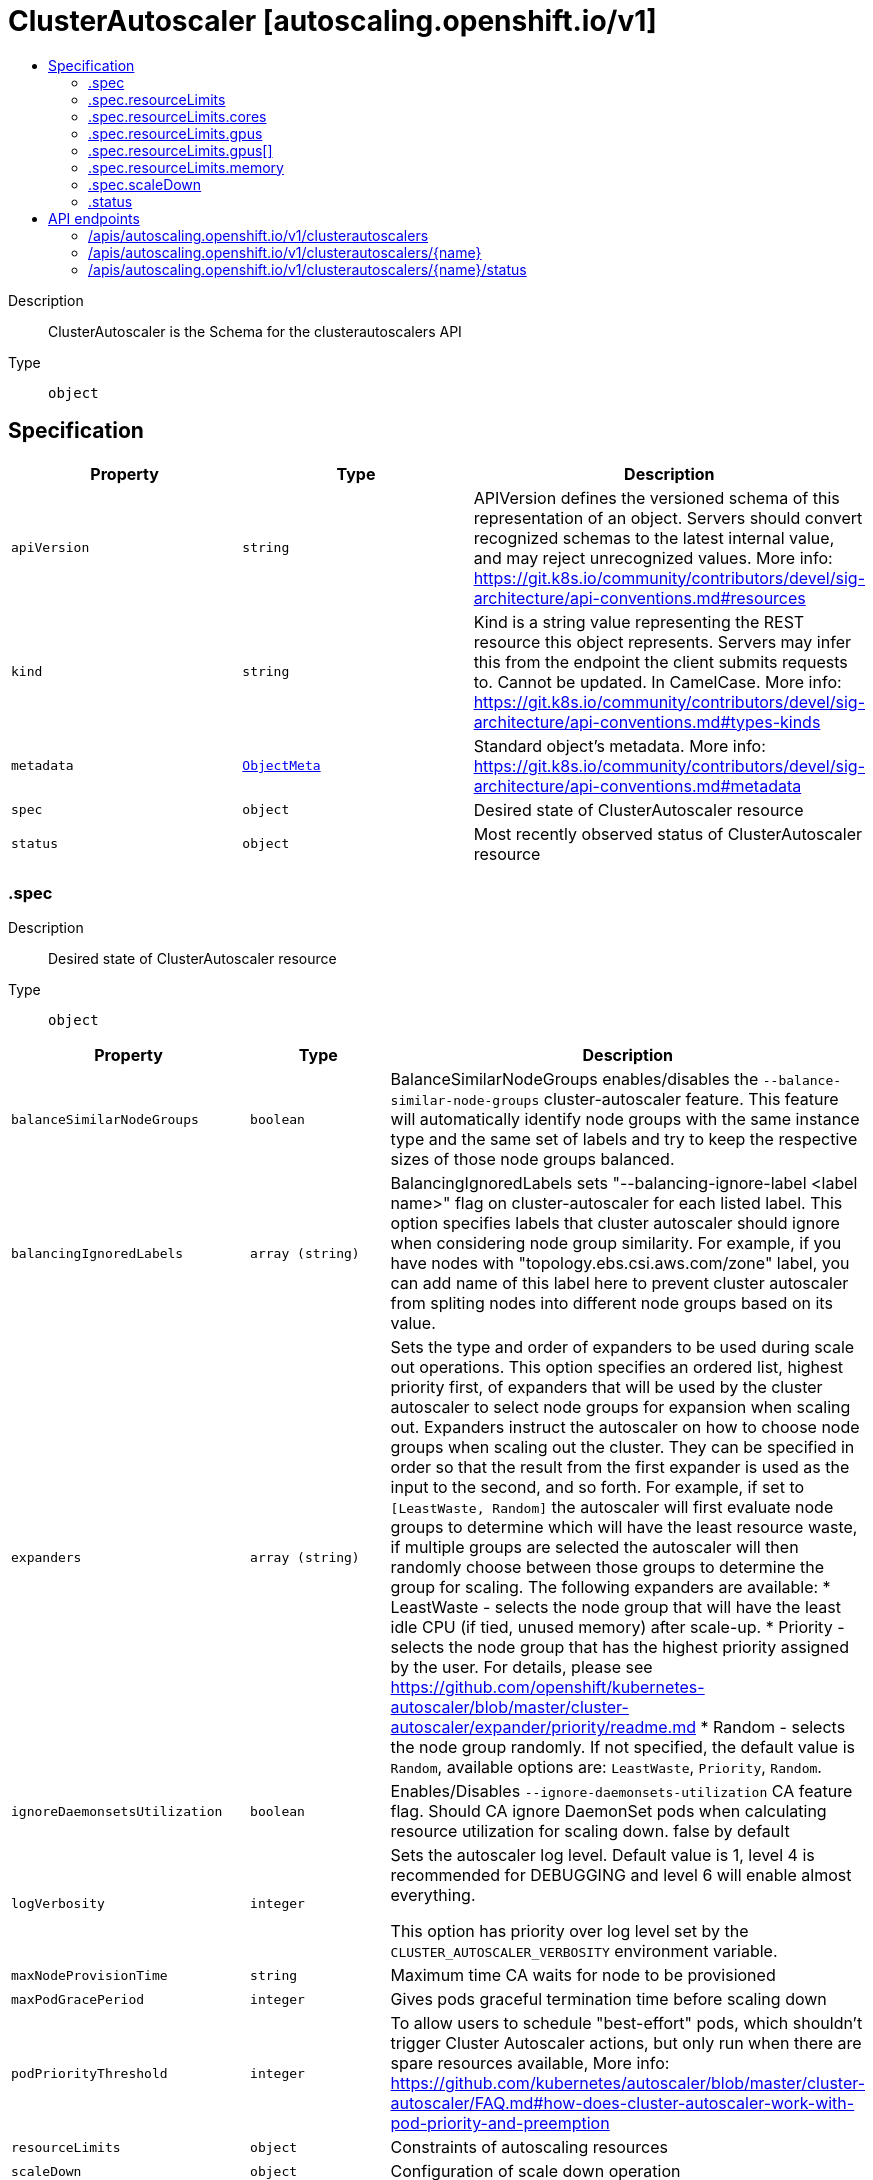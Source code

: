 // Automatically generated by 'openshift-apidocs-gen'. Do not edit.
:_mod-docs-content-type: ASSEMBLY
[id="clusterautoscaler-autoscaling-openshift-io-v1"]
= ClusterAutoscaler [autoscaling.openshift.io/v1]
:toc: macro
:toc-title:

toc::[]


Description::
+
--
ClusterAutoscaler is the Schema for the clusterautoscalers API
--

Type::
  `object`



== Specification

[cols="1,1,1",options="header"]
|===
| Property | Type | Description

| `apiVersion`
| `string`
| APIVersion defines the versioned schema of this representation of an object. Servers should convert recognized schemas to the latest internal value, and may reject unrecognized values. More info: https://git.k8s.io/community/contributors/devel/sig-architecture/api-conventions.md#resources

| `kind`
| `string`
| Kind is a string value representing the REST resource this object represents. Servers may infer this from the endpoint the client submits requests to. Cannot be updated. In CamelCase. More info: https://git.k8s.io/community/contributors/devel/sig-architecture/api-conventions.md#types-kinds

| `metadata`
| xref:../objects/index.adoc#io-k8s-apimachinery-pkg-apis-meta-v1-ObjectMeta[`ObjectMeta`]
| Standard object's metadata. More info: https://git.k8s.io/community/contributors/devel/sig-architecture/api-conventions.md#metadata

| `spec`
| `object`
| Desired state of ClusterAutoscaler resource

| `status`
| `object`
| Most recently observed status of ClusterAutoscaler resource

|===
=== .spec
Description::
+
--
Desired state of ClusterAutoscaler resource
--

Type::
  `object`




[cols="1,1,1",options="header"]
|===
| Property | Type | Description

| `balanceSimilarNodeGroups`
| `boolean`
| BalanceSimilarNodeGroups enables/disables the
`--balance-similar-node-groups` cluster-autoscaler feature.
This feature will automatically identify node groups with
the same instance type and the same set of labels and try
to keep the respective sizes of those node groups balanced.

| `balancingIgnoredLabels`
| `array (string)`
| BalancingIgnoredLabels sets "--balancing-ignore-label <label name>" flag on cluster-autoscaler for each listed label.
This option specifies labels that cluster autoscaler should ignore when considering node group similarity.
For example, if you have nodes with "topology.ebs.csi.aws.com/zone" label, you can add name of this label here
to prevent cluster autoscaler from spliting nodes into different node groups based on its value.

| `expanders`
| `array (string)`
| Sets the type and order of expanders to be used during scale out operations.
This option specifies an ordered list, highest priority first, of expanders that
will be used by the cluster autoscaler to select node groups for expansion
when scaling out.
Expanders instruct the autoscaler on how to choose node groups when scaling out
the cluster. They can be specified in order so that the result from the first expander
is used as the input to the second, and so forth. For example, if set to `[LeastWaste, Random]`
the autoscaler will first evaluate node groups to determine which will have the least
resource waste, if multiple groups are selected the autoscaler will then randomly choose
between those groups to determine the group for scaling.
The following expanders are available:
* LeastWaste - selects the node group that will have the least idle CPU (if tied, unused memory) after scale-up.
* Priority - selects the node group that has the highest priority assigned by the user. For details, please see https://github.com/openshift/kubernetes-autoscaler/blob/master/cluster-autoscaler/expander/priority/readme.md
* Random - selects the node group randomly.
If not specified, the default value is `Random`, available options are: `LeastWaste`, `Priority`, `Random`.

| `ignoreDaemonsetsUtilization`
| `boolean`
| Enables/Disables `--ignore-daemonsets-utilization` CA feature flag. Should CA ignore DaemonSet pods when calculating resource utilization for scaling down. false by default

| `logVerbosity`
| `integer`
| Sets the autoscaler log level.
Default value is 1, level 4 is recommended for DEBUGGING and level 6 will enable almost everything.

This option has priority over log level set by the `CLUSTER_AUTOSCALER_VERBOSITY` environment variable.

| `maxNodeProvisionTime`
| `string`
| Maximum time CA waits for node to be provisioned

| `maxPodGracePeriod`
| `integer`
| Gives pods graceful termination time before scaling down

| `podPriorityThreshold`
| `integer`
| To allow users to schedule "best-effort" pods, which shouldn't trigger
Cluster Autoscaler actions, but only run when there are spare resources available,
More info: https://github.com/kubernetes/autoscaler/blob/master/cluster-autoscaler/FAQ.md#how-does-cluster-autoscaler-work-with-pod-priority-and-preemption

| `resourceLimits`
| `object`
| Constraints of autoscaling resources

| `scaleDown`
| `object`
| Configuration of scale down operation

| `skipNodesWithLocalStorage`
| `boolean`
| Enables/Disables `--skip-nodes-with-local-storage` CA feature flag. If true cluster autoscaler will never delete nodes with pods with local storage, e.g. EmptyDir or HostPath. true by default at autoscaler

|===
=== .spec.resourceLimits
Description::
+
--
Constraints of autoscaling resources
--

Type::
  `object`




[cols="1,1,1",options="header"]
|===
| Property | Type | Description

| `cores`
| `object`
| Minimum and maximum number of cores in cluster, in the format <min>:<max>.
Cluster autoscaler will not scale the cluster beyond these numbers.

| `gpus`
| `array`
| Minimum and maximum number of different GPUs in cluster, in the format <gpu_type>:<min>:<max>.
Cluster autoscaler will not scale the cluster beyond these numbers. Can be passed multiple times.

| `gpus[]`
| `object`
| 

| `maxNodesTotal`
| `integer`
| Maximum number of nodes in all node groups.
Cluster autoscaler will not grow the cluster beyond this number.

| `memory`
| `object`
| Minimum and maximum number of GiB of memory in cluster, in the format <min>:<max>.
Cluster autoscaler will not scale the cluster beyond these numbers.

|===
=== .spec.resourceLimits.cores
Description::
+
--
Minimum and maximum number of cores in cluster, in the format <min>:<max>.
Cluster autoscaler will not scale the cluster beyond these numbers.
--

Type::
  `object`

Required::
  - `max`
  - `min`



[cols="1,1,1",options="header"]
|===
| Property | Type | Description

| `max`
| `integer`
| 

| `min`
| `integer`
| 

|===
=== .spec.resourceLimits.gpus
Description::
+
--
Minimum and maximum number of different GPUs in cluster, in the format <gpu_type>:<min>:<max>.
Cluster autoscaler will not scale the cluster beyond these numbers. Can be passed multiple times.
--

Type::
  `array`




=== .spec.resourceLimits.gpus[]
Description::
+
--

--

Type::
  `object`

Required::
  - `max`
  - `min`
  - `type`



[cols="1,1,1",options="header"]
|===
| Property | Type | Description

| `max`
| `integer`
| 

| `min`
| `integer`
| 

| `type`
| `string`
| The type of GPU to associate with the minimum and maximum limits.
This value is used by the Cluster Autoscaler to identify Nodes that will have GPU capacity by searching
for it as a label value on the Node objects. For example, Nodes that carry the label key
`cluster-api/accelerator` with the label value being the same as the Type field will be counted towards
the resource limits by the Cluster Autoscaler.

|===
=== .spec.resourceLimits.memory
Description::
+
--
Minimum and maximum number of GiB of memory in cluster, in the format <min>:<max>.
Cluster autoscaler will not scale the cluster beyond these numbers.
--

Type::
  `object`

Required::
  - `max`
  - `min`



[cols="1,1,1",options="header"]
|===
| Property | Type | Description

| `max`
| `integer`
| 

| `min`
| `integer`
| 

|===
=== .spec.scaleDown
Description::
+
--
Configuration of scale down operation
--

Type::
  `object`

Required::
  - `enabled`



[cols="1,1,1",options="header"]
|===
| Property | Type | Description

| `delayAfterAdd`
| `string`
| How long after scale up that scale down evaluation resumes

| `delayAfterDelete`
| `string`
| How long after node deletion that scale down evaluation resumes, defaults to scan-interval

| `delayAfterFailure`
| `string`
| How long after scale down failure that scale down evaluation resumes

| `enabled`
| `boolean`
| Should CA scale down the cluster

| `unneededTime`
| `string`
| How long a node should be unneeded before it is eligible for scale down

| `utilizationThreshold`
| `string`
| Node utilization level, defined as sum of requested resources divided by capacity, below which a node can be considered for scale down

|===
=== .status
Description::
+
--
Most recently observed status of ClusterAutoscaler resource
--

Type::
  `object`





== API endpoints

The following API endpoints are available:

* `/apis/autoscaling.openshift.io/v1/clusterautoscalers`
- `DELETE`: delete collection of ClusterAutoscaler
- `GET`: list objects of kind ClusterAutoscaler
- `POST`: create a ClusterAutoscaler
* `/apis/autoscaling.openshift.io/v1/clusterautoscalers/{name}`
- `DELETE`: delete a ClusterAutoscaler
- `GET`: read the specified ClusterAutoscaler
- `PATCH`: partially update the specified ClusterAutoscaler
- `PUT`: replace the specified ClusterAutoscaler
* `/apis/autoscaling.openshift.io/v1/clusterautoscalers/{name}/status`
- `GET`: read status of the specified ClusterAutoscaler
- `PATCH`: partially update status of the specified ClusterAutoscaler
- `PUT`: replace status of the specified ClusterAutoscaler


=== /apis/autoscaling.openshift.io/v1/clusterautoscalers



HTTP method::
  `DELETE`

Description::
  delete collection of ClusterAutoscaler




.HTTP responses
[cols="1,1",options="header"]
|===
| HTTP code | Reponse body
| 200 - OK
| xref:../objects/index.adoc#io-k8s-apimachinery-pkg-apis-meta-v1-Status[`Status`] schema
| 401 - Unauthorized
| Empty
|===

HTTP method::
  `GET`

Description::
  list objects of kind ClusterAutoscaler




.HTTP responses
[cols="1,1",options="header"]
|===
| HTTP code | Reponse body
| 200 - OK
| xref:../objects/index.adoc#io-openshift-autoscaling-v1-ClusterAutoscalerList[`ClusterAutoscalerList`] schema
| 401 - Unauthorized
| Empty
|===

HTTP method::
  `POST`

Description::
  create a ClusterAutoscaler


.Query parameters
[cols="1,1,2",options="header"]
|===
| Parameter | Type | Description
| `dryRun`
| `string`
| When present, indicates that modifications should not be persisted. An invalid or unrecognized dryRun directive will result in an error response and no further processing of the request. Valid values are: - All: all dry run stages will be processed
| `fieldValidation`
| `string`
| fieldValidation instructs the server on how to handle objects in the request (POST/PUT/PATCH) containing unknown or duplicate fields. Valid values are: - Ignore: This will ignore any unknown fields that are silently dropped from the object, and will ignore all but the last duplicate field that the decoder encounters. This is the default behavior prior to v1.23. - Warn: This will send a warning via the standard warning response header for each unknown field that is dropped from the object, and for each duplicate field that is encountered. The request will still succeed if there are no other errors, and will only persist the last of any duplicate fields. This is the default in v1.23+ - Strict: This will fail the request with a BadRequest error if any unknown fields would be dropped from the object, or if any duplicate fields are present. The error returned from the server will contain all unknown and duplicate fields encountered.
|===

.Body parameters
[cols="1,1,2",options="header"]
|===
| Parameter | Type | Description
| `body`
| xref:../autoscale_apis/clusterautoscaler-autoscaling-openshift-io-v1.adoc#clusterautoscaler-autoscaling-openshift-io-v1[`ClusterAutoscaler`] schema
| 
|===

.HTTP responses
[cols="1,1",options="header"]
|===
| HTTP code | Reponse body
| 200 - OK
| xref:../autoscale_apis/clusterautoscaler-autoscaling-openshift-io-v1.adoc#clusterautoscaler-autoscaling-openshift-io-v1[`ClusterAutoscaler`] schema
| 201 - Created
| xref:../autoscale_apis/clusterautoscaler-autoscaling-openshift-io-v1.adoc#clusterautoscaler-autoscaling-openshift-io-v1[`ClusterAutoscaler`] schema
| 202 - Accepted
| xref:../autoscale_apis/clusterautoscaler-autoscaling-openshift-io-v1.adoc#clusterautoscaler-autoscaling-openshift-io-v1[`ClusterAutoscaler`] schema
| 401 - Unauthorized
| Empty
|===


=== /apis/autoscaling.openshift.io/v1/clusterautoscalers/{name}

.Global path parameters
[cols="1,1,2",options="header"]
|===
| Parameter | Type | Description
| `name`
| `string`
| name of the ClusterAutoscaler
|===


HTTP method::
  `DELETE`

Description::
  delete a ClusterAutoscaler


.Query parameters
[cols="1,1,2",options="header"]
|===
| Parameter | Type | Description
| `dryRun`
| `string`
| When present, indicates that modifications should not be persisted. An invalid or unrecognized dryRun directive will result in an error response and no further processing of the request. Valid values are: - All: all dry run stages will be processed
|===


.HTTP responses
[cols="1,1",options="header"]
|===
| HTTP code | Reponse body
| 200 - OK
| xref:../objects/index.adoc#io-k8s-apimachinery-pkg-apis-meta-v1-Status[`Status`] schema
| 202 - Accepted
| xref:../objects/index.adoc#io-k8s-apimachinery-pkg-apis-meta-v1-Status[`Status`] schema
| 401 - Unauthorized
| Empty
|===

HTTP method::
  `GET`

Description::
  read the specified ClusterAutoscaler




.HTTP responses
[cols="1,1",options="header"]
|===
| HTTP code | Reponse body
| 200 - OK
| xref:../autoscale_apis/clusterautoscaler-autoscaling-openshift-io-v1.adoc#clusterautoscaler-autoscaling-openshift-io-v1[`ClusterAutoscaler`] schema
| 401 - Unauthorized
| Empty
|===

HTTP method::
  `PATCH`

Description::
  partially update the specified ClusterAutoscaler


.Query parameters
[cols="1,1,2",options="header"]
|===
| Parameter | Type | Description
| `dryRun`
| `string`
| When present, indicates that modifications should not be persisted. An invalid or unrecognized dryRun directive will result in an error response and no further processing of the request. Valid values are: - All: all dry run stages will be processed
| `fieldValidation`
| `string`
| fieldValidation instructs the server on how to handle objects in the request (POST/PUT/PATCH) containing unknown or duplicate fields. Valid values are: - Ignore: This will ignore any unknown fields that are silently dropped from the object, and will ignore all but the last duplicate field that the decoder encounters. This is the default behavior prior to v1.23. - Warn: This will send a warning via the standard warning response header for each unknown field that is dropped from the object, and for each duplicate field that is encountered. The request will still succeed if there are no other errors, and will only persist the last of any duplicate fields. This is the default in v1.23+ - Strict: This will fail the request with a BadRequest error if any unknown fields would be dropped from the object, or if any duplicate fields are present. The error returned from the server will contain all unknown and duplicate fields encountered.
|===


.HTTP responses
[cols="1,1",options="header"]
|===
| HTTP code | Reponse body
| 200 - OK
| xref:../autoscale_apis/clusterautoscaler-autoscaling-openshift-io-v1.adoc#clusterautoscaler-autoscaling-openshift-io-v1[`ClusterAutoscaler`] schema
| 401 - Unauthorized
| Empty
|===

HTTP method::
  `PUT`

Description::
  replace the specified ClusterAutoscaler


.Query parameters
[cols="1,1,2",options="header"]
|===
| Parameter | Type | Description
| `dryRun`
| `string`
| When present, indicates that modifications should not be persisted. An invalid or unrecognized dryRun directive will result in an error response and no further processing of the request. Valid values are: - All: all dry run stages will be processed
| `fieldValidation`
| `string`
| fieldValidation instructs the server on how to handle objects in the request (POST/PUT/PATCH) containing unknown or duplicate fields. Valid values are: - Ignore: This will ignore any unknown fields that are silently dropped from the object, and will ignore all but the last duplicate field that the decoder encounters. This is the default behavior prior to v1.23. - Warn: This will send a warning via the standard warning response header for each unknown field that is dropped from the object, and for each duplicate field that is encountered. The request will still succeed if there are no other errors, and will only persist the last of any duplicate fields. This is the default in v1.23+ - Strict: This will fail the request with a BadRequest error if any unknown fields would be dropped from the object, or if any duplicate fields are present. The error returned from the server will contain all unknown and duplicate fields encountered.
|===

.Body parameters
[cols="1,1,2",options="header"]
|===
| Parameter | Type | Description
| `body`
| xref:../autoscale_apis/clusterautoscaler-autoscaling-openshift-io-v1.adoc#clusterautoscaler-autoscaling-openshift-io-v1[`ClusterAutoscaler`] schema
| 
|===

.HTTP responses
[cols="1,1",options="header"]
|===
| HTTP code | Reponse body
| 200 - OK
| xref:../autoscale_apis/clusterautoscaler-autoscaling-openshift-io-v1.adoc#clusterautoscaler-autoscaling-openshift-io-v1[`ClusterAutoscaler`] schema
| 201 - Created
| xref:../autoscale_apis/clusterautoscaler-autoscaling-openshift-io-v1.adoc#clusterautoscaler-autoscaling-openshift-io-v1[`ClusterAutoscaler`] schema
| 401 - Unauthorized
| Empty
|===


=== /apis/autoscaling.openshift.io/v1/clusterautoscalers/{name}/status

.Global path parameters
[cols="1,1,2",options="header"]
|===
| Parameter | Type | Description
| `name`
| `string`
| name of the ClusterAutoscaler
|===


HTTP method::
  `GET`

Description::
  read status of the specified ClusterAutoscaler




.HTTP responses
[cols="1,1",options="header"]
|===
| HTTP code | Reponse body
| 200 - OK
| xref:../autoscale_apis/clusterautoscaler-autoscaling-openshift-io-v1.adoc#clusterautoscaler-autoscaling-openshift-io-v1[`ClusterAutoscaler`] schema
| 401 - Unauthorized
| Empty
|===

HTTP method::
  `PATCH`

Description::
  partially update status of the specified ClusterAutoscaler


.Query parameters
[cols="1,1,2",options="header"]
|===
| Parameter | Type | Description
| `dryRun`
| `string`
| When present, indicates that modifications should not be persisted. An invalid or unrecognized dryRun directive will result in an error response and no further processing of the request. Valid values are: - All: all dry run stages will be processed
| `fieldValidation`
| `string`
| fieldValidation instructs the server on how to handle objects in the request (POST/PUT/PATCH) containing unknown or duplicate fields. Valid values are: - Ignore: This will ignore any unknown fields that are silently dropped from the object, and will ignore all but the last duplicate field that the decoder encounters. This is the default behavior prior to v1.23. - Warn: This will send a warning via the standard warning response header for each unknown field that is dropped from the object, and for each duplicate field that is encountered. The request will still succeed if there are no other errors, and will only persist the last of any duplicate fields. This is the default in v1.23+ - Strict: This will fail the request with a BadRequest error if any unknown fields would be dropped from the object, or if any duplicate fields are present. The error returned from the server will contain all unknown and duplicate fields encountered.
|===


.HTTP responses
[cols="1,1",options="header"]
|===
| HTTP code | Reponse body
| 200 - OK
| xref:../autoscale_apis/clusterautoscaler-autoscaling-openshift-io-v1.adoc#clusterautoscaler-autoscaling-openshift-io-v1[`ClusterAutoscaler`] schema
| 401 - Unauthorized
| Empty
|===

HTTP method::
  `PUT`

Description::
  replace status of the specified ClusterAutoscaler


.Query parameters
[cols="1,1,2",options="header"]
|===
| Parameter | Type | Description
| `dryRun`
| `string`
| When present, indicates that modifications should not be persisted. An invalid or unrecognized dryRun directive will result in an error response and no further processing of the request. Valid values are: - All: all dry run stages will be processed
| `fieldValidation`
| `string`
| fieldValidation instructs the server on how to handle objects in the request (POST/PUT/PATCH) containing unknown or duplicate fields. Valid values are: - Ignore: This will ignore any unknown fields that are silently dropped from the object, and will ignore all but the last duplicate field that the decoder encounters. This is the default behavior prior to v1.23. - Warn: This will send a warning via the standard warning response header for each unknown field that is dropped from the object, and for each duplicate field that is encountered. The request will still succeed if there are no other errors, and will only persist the last of any duplicate fields. This is the default in v1.23+ - Strict: This will fail the request with a BadRequest error if any unknown fields would be dropped from the object, or if any duplicate fields are present. The error returned from the server will contain all unknown and duplicate fields encountered.
|===

.Body parameters
[cols="1,1,2",options="header"]
|===
| Parameter | Type | Description
| `body`
| xref:../autoscale_apis/clusterautoscaler-autoscaling-openshift-io-v1.adoc#clusterautoscaler-autoscaling-openshift-io-v1[`ClusterAutoscaler`] schema
| 
|===

.HTTP responses
[cols="1,1",options="header"]
|===
| HTTP code | Reponse body
| 200 - OK
| xref:../autoscale_apis/clusterautoscaler-autoscaling-openshift-io-v1.adoc#clusterautoscaler-autoscaling-openshift-io-v1[`ClusterAutoscaler`] schema
| 201 - Created
| xref:../autoscale_apis/clusterautoscaler-autoscaling-openshift-io-v1.adoc#clusterautoscaler-autoscaling-openshift-io-v1[`ClusterAutoscaler`] schema
| 401 - Unauthorized
| Empty
|===